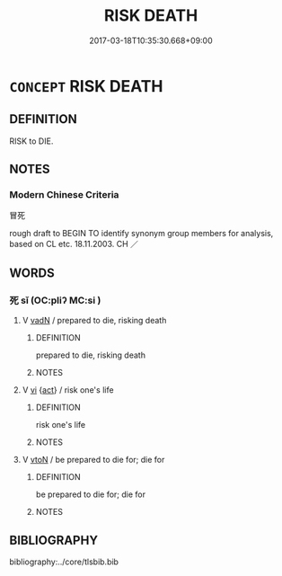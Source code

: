 # -*- mode: mandoku-tls-view -*-
#+TITLE: RISK DEATH
#+DATE: 2017-03-18T10:35:30.668+09:00        
#+STARTUP: content
* =CONCEPT= RISK DEATH
:PROPERTIES:
:CUSTOM_ID: uuid-4364137e-6e13-47d2-bd42-07fe57f56645
:TR_ZH: 冒死
:END:
** DEFINITION

RISK to DIE.

** NOTES

*** Modern Chinese Criteria
冒死

rough draft to BEGIN TO identify synonym group members for analysis, based on CL etc. 18.11.2003. CH ／

** WORDS
   :PROPERTIES:
   :VISIBILITY: children
   :END:
*** 死 sǐ (OC:pliʔ MC:si )
:PROPERTIES:
:CUSTOM_ID: uuid-5651feb2-6df8-4756-97d6-34540dfc4281
:Char+: 死(78,2/6) 
:GY_IDS+: uuid-d5f94243-2e42-441b-83f3-adfc74a8d5b6
:PY+: sǐ     
:OC+: pliʔ     
:MC+: si     
:END: 
**** V [[tls:syn-func::#uuid-fed035db-e7bd-4d23-bd05-9698b26e38f9][vadN]] / prepared to die, risking death
:PROPERTIES:
:CUSTOM_ID: uuid-16c4b326-52fb-455a-918e-de42575a8c2e
:END:
****** DEFINITION

prepared to die, risking death

****** NOTES

**** V [[tls:syn-func::#uuid-c20780b3-41f9-491b-bb61-a269c1c4b48f][vi]] {[[tls:sem-feat::#uuid-f55cff2f-f0e3-4f08-a89c-5d08fcf3fe89][act]]} / risk one's life
:PROPERTIES:
:CUSTOM_ID: uuid-bb39c295-1c72-4ed0-8159-7b657652d3a4
:WARRING-STATES-CURRENCY: 5
:END:
****** DEFINITION

risk one's life

****** NOTES

**** V [[tls:syn-func::#uuid-fbfb2371-2537-4a99-a876-41b15ec2463c][vtoN]] / be prepared to die for; die for
:PROPERTIES:
:CUSTOM_ID: uuid-a63e5c03-1f17-4a99-864b-fe61a03bbb10
:WARRING-STATES-CURRENCY: 5
:END:
****** DEFINITION

be prepared to die for; die for

****** NOTES

** BIBLIOGRAPHY
bibliography:../core/tlsbib.bib
